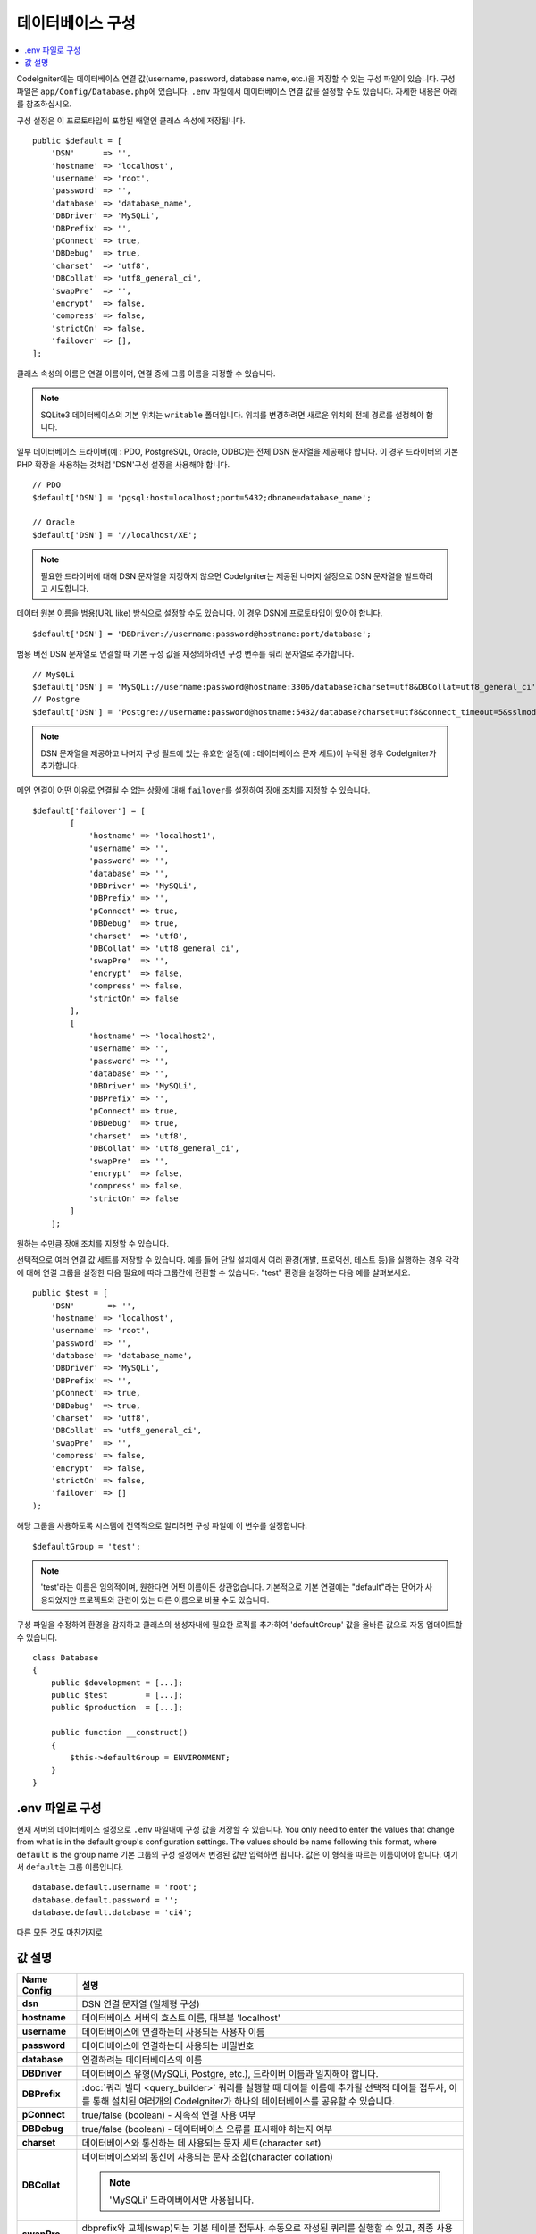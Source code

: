 ######################
데이터베이스 구성
######################

.. contents::
    :local:
    :depth: 2

CodeIgniter에는 데이터베이스 연결 값(username, password, database name, etc.)을 저장할 수 있는 구성 파일이 있습니다.
구성 파일은 ``app/Config/Database.php``\ 에 있습니다.
``.env`` 파일에서 데이터베이스 연결 값을 설정할 수도 있습니다.
자세한 내용은 아래를 참조하십시오.

구성 설정은 이 프로토타입이 포함된 배열인 클래스 속성에 저장됩니다.

::

    public $default = [
        'DSN'      => '',
        'hostname' => 'localhost',
        'username' => 'root',
        'password' => '',
        'database' => 'database_name',
        'DBDriver' => 'MySQLi',
        'DBPrefix' => '',
        'pConnect' => true,
        'DBDebug'  => true,
        'charset'  => 'utf8',
        'DBCollat' => 'utf8_general_ci',
        'swapPre'  => '',
        'encrypt'  => false,
        'compress' => false,
        'strictOn' => false,
        'failover' => [],
    ];

클래스 속성의 이름은 연결 이름이며, 연결 중에 그룹 이름을 지정할 수 있습니다.

.. note:: SQLite3 데이터베이스의 기본 위치는 ``writable`` 폴더입니다. 위치를 변경하려면 새로운 위치의 전체 경로를 설정해야 합니다.

일부 데이터베이스 드라이버(예 : PDO, PostgreSQL, Oracle, ODBC)는 전체 DSN 문자열을 제공해야 합니다.
이 경우 드라이버의 기본 PHP 확장을 사용하는 것처럼 'DSN'구성 설정을 사용해야 합니다.

::

    // PDO
    $default['DSN'] = 'pgsql:host=localhost;port=5432;dbname=database_name';

    // Oracle
    $default['DSN'] = '//localhost/XE';

.. note:: 필요한 드라이버에 대해 DSN 문자열을 지정하지 않으면 CodeIgniter는 제공된 나머지 설정으로 DSN 문자열을 빌드하려고 시도합니다.

데이터 원본 이름을 범용(URL like) 방식으로 설정할 수도 있습니다. 
이 경우 DSN에 프로토타입이 있어야 합니다.

::
    
    $default['DSN'] = 'DBDriver://username:password@hostname:port/database';

범용 버전 DSN 문자열로 연결할 때 기본 구성 값을 재정의하려면 구성 변수를 쿼리 문자열로 추가합니다.

::

    // MySQLi
    $default['DSN'] = 'MySQLi://username:password@hostname:3306/database?charset=utf8&DBCollat=utf8_general_ci';
    // Postgre
    $default['DSN'] = 'Postgre://username:password@hostname:5432/database?charset=utf8&connect_timeout=5&sslmode=1';


.. note:: DSN 문자열을 제공하고 나머지 구성 필드에 있는 유효한 설정(예 : 데이터베이스 문자 세트)이 누락된 경우 CodeIgniter가 추가합니다.

메인 연결이 어떤 이유로 연결될 수 없는 상황에 대해 ``failover``\ 를 설정하여 장애 조치를 지정할 수 있습니다.

::

    $default['failover'] = [
            [
                'hostname' => 'localhost1',
                'username' => '',
                'password' => '',
                'database' => '',
                'DBDriver' => 'MySQLi',
                'DBPrefix' => '',
                'pConnect' => true,
                'DBDebug'  => true,
                'charset'  => 'utf8',
                'DBCollat' => 'utf8_general_ci',
                'swapPre'  => '',
                'encrypt'  => false,
                'compress' => false,
                'strictOn' => false
            ],
            [
                'hostname' => 'localhost2',
                'username' => '',
                'password' => '',
                'database' => '',
                'DBDriver' => 'MySQLi',
                'DBPrefix' => '',
                'pConnect' => true,
                'DBDebug'  => true,
                'charset'  => 'utf8',
                'DBCollat' => 'utf8_general_ci',
                'swapPre'  => '',
                'encrypt'  => false,
                'compress' => false,
                'strictOn' => false
            ]
        ];

원하는 수만큼 장애 조치를 지정할 수 있습니다.

선택적으로 여러 연결 값 세트를 저장할 수 있습니다.
예를 들어 단일 설치에서 여러 환경(개발, 프로덕션, 테스트 등)을 실행하는 경우 각각에 대해 연결 그룹을 설정한 다음 필요에 따라 그룹간에 전환할 수 있습니다.
"test" 환경을 설정하는 다음 예를 살펴보세요.

::

    public $test = [
        'DSN'       => '',
        'hostname' => 'localhost',
        'username' => 'root',
        'password' => '',
        'database' => 'database_name',
        'DBDriver' => 'MySQLi',
        'DBPrefix' => '',
        'pConnect' => true,
        'DBDebug'  => true,
        'charset'  => 'utf8',
        'DBCollat' => 'utf8_general_ci',
        'swapPre'  => '',
        'compress' => false,
        'encrypt'  => false,
        'strictOn' => false,
        'failover' => []
    );

해당 그룹을 사용하도록 시스템에 전역적으로 알리려면 구성 파일에 이 변수를 설정합니다.

::

    $defaultGroup = 'test';

.. note:: 'test'\ 라는 이름은 임의적이며, 원한다면 어떤 이름이든 상관없습니다.
    기본적으로 기본 연결에는 "default"라는 단어가 사용되었지만 프로젝트와 관련이 있는 다른 이름으로 바꿀 수도 있습니다.

구성 파일을 수정하여 환경을 감지하고 클래스의 생성자내에 필요한 로직를 추가하여 'defaultGroup' 값을 올바른 값으로 자동 업데이트할 수 있습니다.

::

    class Database
    {
        public $development = [...];
        public $test        = [...];
        public $production  = [...];

        public function __construct()
        {
            $this->defaultGroup = ENVIRONMENT;
        }
    }

.env 파일로 구성
--------------------------

현재 서버의 데이터베이스 설정으로 ``.env`` 파일내에 구성 값을 저장할 수 있습니다.
You only need to enter the values that change from what is in the default group's configuration settings. The values should be name following this format, where ``default`` is the group name
기본 그룹의 구성 설정에서 변경된 값만 입력하면 됩니다.
값은 이 형식을 따르는 이름이어야 합니다. 여기서 ``default``\ 는 그룹 이름입니다.

::

    database.default.username = 'root';
    database.default.password = '';
    database.default.database = 'ci4';

다른 모든 것도 마찬가지로

값 설명
----------------------

======================  ===========================================================================================================
 Name Config             설명
======================  ===========================================================================================================
**dsn**                 DSN 연결 문자열 (일체형 구성)
**hostname**            데이터베이스 서버의 호스트 이름, 대부분 'localhost'
**username**            데이터베이스에 연결하는데 사용되는 사용자 이름
**password**            데이터베이스에 연결하는데 사용되는 비밀번호
**database**            연결하려는 데이터베이스의 이름
**DBDriver**            데이터베이스 유형(MySQLi, Postgre, etc.), 드라이버 이름과 일치해야 합니다.
**DBPrefix**            :doc:`쿼리 빌더 <query_builder>` 쿼리를 실행할 때 테이블 이름에 추가될 선택적 테이블 접두사, 이를 통해 설치된 여러개의 CodeIgniter가 하나의 데이터베이스를 공유할 수 있습니다.
**pConnect**            true/false (boolean) - 지속적 연결 사용 여부
**DBDebug**             true/false (boolean) - 데이터베이스 오류를 표시해야 하는지 여부
**charset**             데이터베이스와 통신하는 데 사용되는 문자 세트(character set)
**DBCollat**            데이터베이스와의 통신에 사용되는 문자 조합(character collation)

                        .. note:: 'MySQLi' 드라이버에서만 사용됩니다.

**swapPre**                dbprefix와 교체(swap)되는 기본 테이블 접두사. 수동으로 작성된 쿼리를 실행할 수 있고, 최종 사용자가 여전히 접두사를 사용자 정의할 수 있어야 하는 분산 어플리케이션에 유용합니다.
**schema**                데이터베이스 스키마, 기본값은 드라이버에 따라 다릅니다. PostgreSQL 및 SQLSRV 드라이버에서 사용합니다.
**encrypt**                암호화 된 연결을 사용할지 여부.

                        - 'sqlsrv'\ 과 'pdo/sqlsrv' 드라이버는 true/false
                        - 'MySQLi'\ 관 'pdo/mysql' 드라이버는 다음 옵션 배열로 설정:

                            - 'ssl_key'    - 개인키 파일의 경로
                            - 'ssl_cert'   - 공개키 인증서 파일의 경로
                            - 'ssl_ca'     - 인증 기관 파일의 경로
                            - 'ssl_capath' - PEM 형식의 신뢰할 수 있는 CA 인증서가 포함된 디렉토리 경로
                            - 'ssl_cipher' - 암호화에 사용될 *허용* 암호 목록, 콜론(':')으로 구분
                            - 'ssl_verify' - true/false; 서버 인증서를 확인할지 여부 ('MySQLi' 전용)

**compress**            클라이언트 압축 사용 여부 (MySQL 전용).
**strictOn**            true/false (boolean) - "엄격 모드" 연결을 강제 적용할지 여부, 어플리케이션을 개발하는 동안 엄격한 SQL을 보장하는데 좋습니다.
**port**                데이터베이스 포트 번호, 이 값을 사용하려면 데이터베이스 구성 배열에 아래 행을 추가해야합니다.

                        ::
                        
                            $default['port'] = 5432;

======================  ===========================================================================================================

.. note:: 사용중인 데이터베이스 플랫폼(MySQL, PostgreSQL 등)에 따라 모든 값이 필요한 것은 아닙니다.
    예를 들어, SQLite를 사용하는 경우 사용자 이름 또는 비밀번호를 제공할 필요가 없으며 데이터베이스 이름은 데이터베이스 파일의 경로가됩니다.
    위의 정보는 사용자가 MySQL을 사용하고 있다고 가정합니다.
